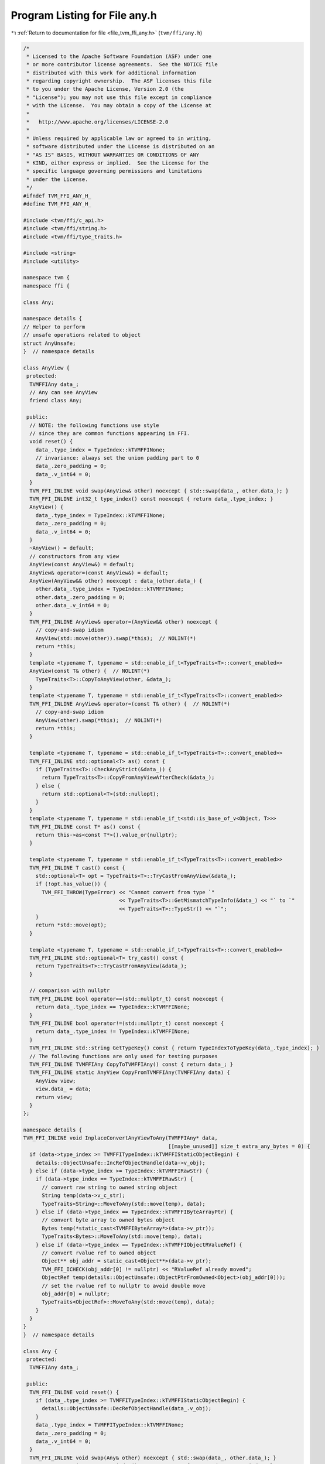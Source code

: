 
.. _program_listing_file_tvm_ffi_any.h:

Program Listing for File any.h
==============================

|exhale_lsh| :ref:`Return to documentation for file <file_tvm_ffi_any.h>` (``tvm/ffi/any.h``)

.. |exhale_lsh| unicode:: U+021B0 .. UPWARDS ARROW WITH TIP LEFTWARDS

.. code-block:: cpp

   /*
    * Licensed to the Apache Software Foundation (ASF) under one
    * or more contributor license agreements.  See the NOTICE file
    * distributed with this work for additional information
    * regarding copyright ownership.  The ASF licenses this file
    * to you under the Apache License, Version 2.0 (the
    * "License"); you may not use this file except in compliance
    * with the License.  You may obtain a copy of the License at
    *
    *   http://www.apache.org/licenses/LICENSE-2.0
    *
    * Unless required by applicable law or agreed to in writing,
    * software distributed under the License is distributed on an
    * "AS IS" BASIS, WITHOUT WARRANTIES OR CONDITIONS OF ANY
    * KIND, either express or implied.  See the License for the
    * specific language governing permissions and limitations
    * under the License.
    */
   #ifndef TVM_FFI_ANY_H_
   #define TVM_FFI_ANY_H_
   
   #include <tvm/ffi/c_api.h>
   #include <tvm/ffi/string.h>
   #include <tvm/ffi/type_traits.h>
   
   #include <string>
   #include <utility>
   
   namespace tvm {
   namespace ffi {
   
   class Any;
   
   namespace details {
   // Helper to perform
   // unsafe operations related to object
   struct AnyUnsafe;
   }  // namespace details
   
   class AnyView {
    protected:
     TVMFFIAny data_;
     // Any can see AnyView
     friend class Any;
   
    public:
     // NOTE: the following functions use style
     // since they are common functions appearing in FFI.
     void reset() {
       data_.type_index = TypeIndex::kTVMFFINone;
       // invariance: always set the union padding part to 0
       data_.zero_padding = 0;
       data_.v_int64 = 0;
     }
     TVM_FFI_INLINE void swap(AnyView& other) noexcept { std::swap(data_, other.data_); }
     TVM_FFI_INLINE int32_t type_index() const noexcept { return data_.type_index; }
     AnyView() {
       data_.type_index = TypeIndex::kTVMFFINone;
       data_.zero_padding = 0;
       data_.v_int64 = 0;
     }
     ~AnyView() = default;
     // constructors from any view
     AnyView(const AnyView&) = default;
     AnyView& operator=(const AnyView&) = default;
     AnyView(AnyView&& other) noexcept : data_(other.data_) {
       other.data_.type_index = TypeIndex::kTVMFFINone;
       other.data_.zero_padding = 0;
       other.data_.v_int64 = 0;
     }
     TVM_FFI_INLINE AnyView& operator=(AnyView&& other) noexcept {
       // copy-and-swap idiom
       AnyView(std::move(other)).swap(*this);  // NOLINT(*)
       return *this;
     }
     template <typename T, typename = std::enable_if_t<TypeTraits<T>::convert_enabled>>
     AnyView(const T& other) {  // NOLINT(*)
       TypeTraits<T>::CopyToAnyView(other, &data_);
     }
     template <typename T, typename = std::enable_if_t<TypeTraits<T>::convert_enabled>>
     TVM_FFI_INLINE AnyView& operator=(const T& other) {  // NOLINT(*)
       // copy-and-swap idiom
       AnyView(other).swap(*this);  // NOLINT(*)
       return *this;
     }
   
     template <typename T, typename = std::enable_if_t<TypeTraits<T>::convert_enabled>>
     TVM_FFI_INLINE std::optional<T> as() const {
       if (TypeTraits<T>::CheckAnyStrict(&data_)) {
         return TypeTraits<T>::CopyFromAnyViewAfterCheck(&data_);
       } else {
         return std::optional<T>(std::nullopt);
       }
     }
     template <typename T, typename = std::enable_if_t<std::is_base_of_v<Object, T>>>
     TVM_FFI_INLINE const T* as() const {
       return this->as<const T*>().value_or(nullptr);
     }
   
     template <typename T, typename = std::enable_if_t<TypeTraits<T>::convert_enabled>>
     TVM_FFI_INLINE T cast() const {
       std::optional<T> opt = TypeTraits<T>::TryCastFromAnyView(&data_);
       if (!opt.has_value()) {
         TVM_FFI_THROW(TypeError) << "Cannot convert from type `"
                                  << TypeTraits<T>::GetMismatchTypeInfo(&data_) << "` to `"
                                  << TypeTraits<T>::TypeStr() << "`";
       }
       return *std::move(opt);
     }
   
     template <typename T, typename = std::enable_if_t<TypeTraits<T>::convert_enabled>>
     TVM_FFI_INLINE std::optional<T> try_cast() const {
       return TypeTraits<T>::TryCastFromAnyView(&data_);
     }
   
     // comparison with nullptr
     TVM_FFI_INLINE bool operator==(std::nullptr_t) const noexcept {
       return data_.type_index == TypeIndex::kTVMFFINone;
     }
     TVM_FFI_INLINE bool operator!=(std::nullptr_t) const noexcept {
       return data_.type_index != TypeIndex::kTVMFFINone;
     }
     TVM_FFI_INLINE std::string GetTypeKey() const { return TypeIndexToTypeKey(data_.type_index); }
     // The following functions are only used for testing purposes
     TVM_FFI_INLINE TVMFFIAny CopyToTVMFFIAny() const { return data_; }
     TVM_FFI_INLINE static AnyView CopyFromTVMFFIAny(TVMFFIAny data) {
       AnyView view;
       view.data_ = data;
       return view;
     }
   };
   
   namespace details {
   TVM_FFI_INLINE void InplaceConvertAnyViewToAny(TVMFFIAny* data,
                                                  [[maybe_unused]] size_t extra_any_bytes = 0) {
     if (data->type_index >= TVMFFITypeIndex::kTVMFFIStaticObjectBegin) {
       details::ObjectUnsafe::IncRefObjectHandle(data->v_obj);
     } else if (data->type_index >= TypeIndex::kTVMFFIRawStr) {
       if (data->type_index == TypeIndex::kTVMFFIRawStr) {
         // convert raw string to owned string object
         String temp(data->v_c_str);
         TypeTraits<String>::MoveToAny(std::move(temp), data);
       } else if (data->type_index == TypeIndex::kTVMFFIByteArrayPtr) {
         // convert byte array to owned bytes object
         Bytes temp(*static_cast<TVMFFIByteArray*>(data->v_ptr));
         TypeTraits<Bytes>::MoveToAny(std::move(temp), data);
       } else if (data->type_index == TypeIndex::kTVMFFIObjectRValueRef) {
         // convert rvalue ref to owned object
         Object** obj_addr = static_cast<Object**>(data->v_ptr);
         TVM_FFI_ICHECK(obj_addr[0] != nullptr) << "RValueRef already moved";
         ObjectRef temp(details::ObjectUnsafe::ObjectPtrFromOwned<Object>(obj_addr[0]));
         // set the rvalue ref to nullptr to avoid double move
         obj_addr[0] = nullptr;
         TypeTraits<ObjectRef>::MoveToAny(std::move(temp), data);
       }
     }
   }
   }  // namespace details
   
   class Any {
    protected:
     TVMFFIAny data_;
   
    public:
     TVM_FFI_INLINE void reset() {
       if (data_.type_index >= TVMFFITypeIndex::kTVMFFIStaticObjectBegin) {
         details::ObjectUnsafe::DecRefObjectHandle(data_.v_obj);
       }
       data_.type_index = TVMFFITypeIndex::kTVMFFINone;
       data_.zero_padding = 0;
       data_.v_int64 = 0;
     }
     TVM_FFI_INLINE void swap(Any& other) noexcept { std::swap(data_, other.data_); }
     TVM_FFI_INLINE int32_t type_index() const noexcept { return data_.type_index; }
     Any() {
       data_.type_index = TypeIndex::kTVMFFINone;
       data_.zero_padding = 0;
       data_.v_int64 = 0;
     }
     ~Any() { this->reset(); }
     Any(const Any& other) : data_(other.data_) {
       if (data_.type_index >= TypeIndex::kTVMFFIStaticObjectBegin) {
         details::ObjectUnsafe::IncRefObjectHandle(data_.v_obj);
       }
     }
     Any(Any&& other) noexcept : data_(other.data_) {
       other.data_.type_index = TypeIndex::kTVMFFINone;
       other.data_.zero_padding = 0;
       other.data_.v_int64 = 0;
     }
     TVM_FFI_INLINE Any& operator=(const Any& other) {
       // copy-and-swap idiom
       Any(other).swap(*this);  // NOLINT(*)
       return *this;
     }
     TVM_FFI_INLINE Any& operator=(Any&& other) noexcept {
       // copy-and-swap idiom
       Any(std::move(other)).swap(*this);  // NOLINT(*)
       return *this;
     }
     Any(const AnyView& other) : data_(other.data_) {  // NOLINT(*)
       details::InplaceConvertAnyViewToAny(&data_);
     }
     TVM_FFI_INLINE Any& operator=(const AnyView& other) {
       // copy-and-swap idiom
       Any(other).swap(*this);  // NOLINT(*)
       return *this;
     }
     operator AnyView() const {  // NOLINT(google-explicit-constructor)
       return AnyView::CopyFromTVMFFIAny(data_);
     }
     template <typename T, typename = std::enable_if_t<TypeTraits<T>::convert_enabled>>
     Any(T other) {  // NOLINT(*)
       TypeTraits<T>::MoveToAny(std::move(other), &data_);
     }
     template <typename T, typename = std::enable_if_t<TypeTraits<T>::convert_enabled>>
     TVM_FFI_INLINE Any& operator=(T other) {  // NOLINT(*)
       // copy-and-swap idiom
       Any(std::move(other)).swap(*this);  // NOLINT(*)
       return *this;
     }
   
     template <typename T,
               typename = std::enable_if_t<TypeTraits<T>::storage_enabled || std::is_same_v<T, Any>>>
     TVM_FFI_INLINE std::optional<T> as() && {
       if constexpr (std::is_same_v<T, Any>) {
         return std::move(*this);
       } else {
         if (TypeTraits<T>::CheckAnyStrict(&data_)) {
           return TypeTraits<T>::MoveFromAnyAfterCheck(&data_);
         } else {
           return std::optional<T>(std::nullopt);
         }
       }
     }
   
     template <typename T,
               typename = std::enable_if_t<TypeTraits<T>::convert_enabled || std::is_same_v<T, Any>>>
     TVM_FFI_INLINE std::optional<T> as() const& {
       if constexpr (std::is_same_v<T, Any>) {
         return *this;
       } else {
         if (TypeTraits<T>::CheckAnyStrict(&data_)) {
           return TypeTraits<T>::CopyFromAnyViewAfterCheck(&data_);
         } else {
           return std::optional<T>(std::nullopt);
         }
       }
     }
   
     template <typename T, typename = std::enable_if_t<std::is_base_of_v<Object, T>>>
     TVM_FFI_INLINE const T* as() const& {
       return this->as<const T*>().value_or(nullptr);
     }
   
     template <typename T, typename = std::enable_if_t<TypeTraits<T>::convert_enabled>>
     TVM_FFI_INLINE T cast() const& {
       std::optional<T> opt = TypeTraits<T>::TryCastFromAnyView(&data_);
       if (!opt.has_value()) {
         TVM_FFI_THROW(TypeError) << "Cannot convert from type `"
                                  << TypeTraits<T>::GetMismatchTypeInfo(&data_) << "` to `"
                                  << TypeTraits<T>::TypeStr() << "`";
       }
       return *std::move(opt);
     }
   
     template <typename T, typename = std::enable_if_t<TypeTraits<T>::storage_enabled>>
     TVM_FFI_INLINE T cast() && {
       if (TypeTraits<T>::CheckAnyStrict(&data_)) {
         return TypeTraits<T>::MoveFromAnyAfterCheck(&data_);
       }
       // slow path, try to do fallback convert
       std::optional<T> opt = TypeTraits<T>::TryCastFromAnyView(&data_);
       if (!opt.has_value()) {
         TVM_FFI_THROW(TypeError) << "Cannot convert from type `"
                                  << TypeTraits<T>::GetMismatchTypeInfo(&data_) << "` to `"
                                  << TypeTraits<T>::TypeStr() << "`";
       }
       return *std::move(opt);
     }
   
     template <typename T,
               typename = std::enable_if_t<TypeTraits<T>::convert_enabled || std::is_same_v<T, Any>>>
     TVM_FFI_INLINE std::optional<T> try_cast() const {
       if constexpr (std::is_same_v<T, Any>) {
         return *this;
       } else {
         return TypeTraits<T>::TryCastFromAnyView(&data_);
       }
     }
     TVM_FFI_INLINE bool same_as(const Any& other) const noexcept {
       return data_.type_index == other.data_.type_index &&
              data_.zero_padding == other.data_.zero_padding && data_.v_int64 == other.data_.v_int64;
     }
   
     TVM_FFI_INLINE bool same_as(const ObjectRef& other) const noexcept {
       if (other.get() != nullptr) {
         return (data_.type_index == other->type_index() &&
                 reinterpret_cast<Object*>(data_.v_obj) == other.get());
       } else {
         return data_.type_index == TypeIndex::kTVMFFINone;
       }
     }
   
     TVM_FFI_INLINE bool operator==(std::nullptr_t) const noexcept {
       return data_.type_index == TypeIndex::kTVMFFINone;
     }
     TVM_FFI_INLINE bool operator!=(std::nullptr_t) const noexcept {
       return data_.type_index != TypeIndex::kTVMFFINone;
     }
   
     TVM_FFI_INLINE std::string GetTypeKey() const { return TypeIndexToTypeKey(data_.type_index); }
   
     friend struct details::AnyUnsafe;
     friend struct AnyHash;
     friend struct AnyEqual;
   };
   
   // layout assert to ensure we can freely cast between the two types
   static_assert(sizeof(AnyView) == sizeof(TVMFFIAny));
   static_assert(sizeof(Any) == sizeof(TVMFFIAny));
   
   namespace details {
   
   template <typename Type>
   struct Type2Str {
     static std::string v() { return TypeTraitsNoCR<Type>::TypeStr(); }
   };
   
   template <>
   struct Type2Str<Any> {
     static std::string v() { return "Any"; }
   };
   
   template <>
   struct Type2Str<const Any&> {
     static std::string v() { return "Any"; }
   };
   
   template <>
   struct Type2Str<AnyView> {
     static std::string v() { return "AnyView"; }
   };
   
   template <>
   struct Type2Str<const AnyView&> {
     static std::string v() { return "AnyView"; }
   };
   
   template <>
   struct Type2Str<void> {
     static std::string v() { return "void"; }
   };
   
   // Extra unsafe method to help any manipulation
   struct AnyUnsafe : public ObjectUnsafe {
     // FFI related operations
     TVM_FFI_INLINE static TVMFFIAny MoveAnyToTVMFFIAny(Any&& any) {
       TVMFFIAny result = any.data_;
       any.data_.type_index = TypeIndex::kTVMFFINone;
       any.data_.zero_padding = 0;
       any.data_.v_int64 = 0;
       return result;
     }
   
     TVM_FFI_INLINE static Any MoveTVMFFIAnyToAny(TVMFFIAny* data) {
       Any any;
       any.data_ = *data;
       data->type_index = TypeIndex::kTVMFFINone;
       data->zero_padding = 0;
       data->v_int64 = 0;
       return any;
     }
   
     template <typename T>
     TVM_FFI_INLINE static bool CheckAnyStrict(const Any& ref) {
       return TypeTraits<T>::CheckAnyStrict(&(ref.data_));
     }
   
     template <typename T>
     TVM_FFI_INLINE static T CopyFromAnyViewAfterCheck(const Any& ref) {
       if constexpr (!std::is_same_v<T, Any>) {
         return TypeTraits<T>::CopyFromAnyViewAfterCheck(&(ref.data_));
       } else {
         return ref;
       }
     }
   
     template <typename T>
     TVM_FFI_INLINE static T MoveFromAnyAfterCheck(Any&& ref) {
       if constexpr (!std::is_same_v<T, Any>) {
         return TypeTraits<T>::MoveFromAnyAfterCheck(&(ref.data_));
       } else {
         return std::move(ref);
       }
     }
   
     TVM_FFI_INLINE static Object* ObjectPtrFromAnyAfterCheck(const Any& ref) {
       return reinterpret_cast<Object*>(ref.data_.v_obj);
     }
   
     TVM_FFI_INLINE static const TVMFFIAny* TVMFFIAnyPtrFromAny(const Any& ref) {
       return &(ref.data_);
     }
   
     template <typename T>
     TVM_FFI_INLINE static std::string GetMismatchTypeInfo(const Any& ref) {
       return TypeTraits<T>::GetMismatchTypeInfo(&(ref.data_));
     }
   };
   }  // namespace details
   
   struct AnyHash {
     uint64_t operator()(const Any& src) const {
       if (src.data_.type_index == TypeIndex::kTVMFFISmallStr) {
         // for small string, we use the same type key hash as normal string
         // so heap allocated string and on stack string will have the same hash
         return details::StableHashCombine(TypeIndex::kTVMFFIStr,
                                           details::StableHashSmallStrBytes(&src.data_));
       } else if (src.data_.type_index == TypeIndex::kTVMFFISmallBytes) {
         // use byte the same type key as bytes
         return details::StableHashCombine(TypeIndex::kTVMFFIBytes,
                                           details::StableHashSmallStrBytes(&src.data_));
       } else if (src.data_.type_index == TypeIndex::kTVMFFIStr ||
                  src.data_.type_index == TypeIndex::kTVMFFIBytes) {
         const details::BytesObjBase* src_str =
             details::AnyUnsafe::CopyFromAnyViewAfterCheck<const details::BytesObjBase*>(src);
         return details::StableHashCombine(src.data_.type_index,
                                           details::StableHashBytes(src_str->data, src_str->size));
       } else {
         return details::StableHashCombine(src.data_.type_index, src.data_.v_uint64);
       }
     }
   };
   
   struct AnyEqual {
     bool operator()(const Any& lhs, const Any& rhs) const {
       // header with type index
       const int64_t* lhs_as_int64 = reinterpret_cast<const int64_t*>(&lhs.data_);
       const int64_t* rhs_as_int64 = reinterpret_cast<const int64_t*>(&rhs.data_);
       static_assert(sizeof(TVMFFIAny) == 16);
       // fast path, check byte equality
       if (lhs_as_int64[0] == rhs_as_int64[0] && lhs_as_int64[1] == rhs_as_int64[1]) {
         return true;
       }
       // common false case type index match, in this case we only need to pay attention to string
       // equality
       if (lhs.data_.type_index == rhs.data_.type_index) {
         // specialy handle string hash
         if (lhs.data_.type_index == TypeIndex::kTVMFFIStr ||
             lhs.data_.type_index == TypeIndex::kTVMFFIBytes) {
           const details::BytesObjBase* lhs_str =
               details::AnyUnsafe::CopyFromAnyViewAfterCheck<const details::BytesObjBase*>(lhs);
           const details::BytesObjBase* rhs_str =
               details::AnyUnsafe::CopyFromAnyViewAfterCheck<const details::BytesObjBase*>(rhs);
           return Bytes::memequal(lhs_str->data, rhs_str->data, lhs_str->size, rhs_str->size);
         }
         return false;
       } else {
         // type_index mismatch, if index is not string, return false
         if (lhs.data_.type_index != kTVMFFIStr && lhs.data_.type_index != kTVMFFISmallStr &&
             lhs.data_.type_index != kTVMFFISmallBytes && lhs.data_.type_index != kTVMFFIBytes) {
           return false;
         }
         // small string and normal string comparison
         if (lhs.data_.type_index == kTVMFFIStr && rhs.data_.type_index == kTVMFFISmallStr) {
           const details::BytesObjBase* lhs_str =
               details::AnyUnsafe::CopyFromAnyViewAfterCheck<const details::BytesObjBase*>(lhs);
           return Bytes::memequal(lhs_str->data, rhs.data_.v_bytes, lhs_str->size,
                                  rhs.data_.small_str_len);
         }
         if (lhs.data_.type_index == kTVMFFISmallStr && rhs.data_.type_index == kTVMFFIStr) {
           const details::BytesObjBase* rhs_str =
               details::AnyUnsafe::CopyFromAnyViewAfterCheck<const details::BytesObjBase*>(rhs);
           return Bytes::memequal(lhs.data_.v_bytes, rhs_str->data, lhs.data_.small_str_len,
                                  rhs_str->size);
         }
         if (lhs.data_.type_index == kTVMFFIBytes && rhs.data_.type_index == kTVMFFISmallBytes) {
           const details::BytesObjBase* lhs_bytes =
               details::AnyUnsafe::CopyFromAnyViewAfterCheck<const details::BytesObjBase*>(lhs);
           return Bytes::memequal(lhs_bytes->data, rhs.data_.v_bytes, lhs_bytes->size,
                                  rhs.data_.small_str_len);
         }
         if (lhs.data_.type_index == kTVMFFISmallBytes && rhs.data_.type_index == kTVMFFIBytes) {
           const details::BytesObjBase* rhs_bytes =
               details::AnyUnsafe::CopyFromAnyViewAfterCheck<const details::BytesObjBase*>(rhs);
           return Bytes::memequal(lhs.data_.v_bytes, rhs_bytes->data, lhs.data_.small_str_len,
                                  rhs_bytes->size);
         }
         return false;
       }
     }
   };
   }  // namespace ffi
   
   // Expose to the tvm namespace for usability
   // Rationale: no ambiguity even in root
   using tvm::ffi::Any;
   using tvm::ffi::AnyView;
   
   }  // namespace tvm
   #endif  // TVM_FFI_ANY_H_

